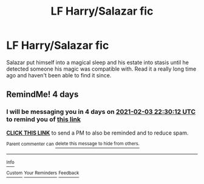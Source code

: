 #+TITLE: LF Harry/Salazar fic

* LF Harry/Salazar fic
:PROPERTIES:
:Author: IAMLORDTHORNE
:Score: 4
:DateUnix: 1612025347.0
:DateShort: 2021-Jan-30
:FlairText: What's That Fic?
:END:
Salazar put himself into a magical sleep and his estate into stasis until he detected someone his magic was compatible with. Read it a really long time ago and haven't been able to find it since.


** RemindMe! 4 days
:PROPERTIES:
:Author: Don_Floo
:Score: 0
:DateUnix: 1612045812.0
:DateShort: 2021-Jan-31
:END:

*** I will be messaging you in 4 days on [[http://www.wolframalpha.com/input/?i=2021-02-03%2022:30:12%20UTC%20To%20Local%20Time][*2021-02-03 22:30:12 UTC*]] to remind you of [[https://np.reddit.com/r/HPfanfiction/comments/l8pqc4/lf_harrysalazar_fic/glez7u4/?context=3][*this link*]]

[[https://np.reddit.com/message/compose/?to=RemindMeBot&subject=Reminder&message=%5Bhttps%3A%2F%2Fwww.reddit.com%2Fr%2FHPfanfiction%2Fcomments%2Fl8pqc4%2Flf_harrysalazar_fic%2Fglez7u4%2F%5D%0A%0ARemindMe%21%202021-02-03%2022%3A30%3A12%20UTC][*CLICK THIS LINK*]] to send a PM to also be reminded and to reduce spam.

^{Parent commenter can} [[https://np.reddit.com/message/compose/?to=RemindMeBot&subject=Delete%20Comment&message=Delete%21%20l8pqc4][^{delete this message to hide from others.}]]

--------------

[[https://np.reddit.com/r/RemindMeBot/comments/e1bko7/remindmebot_info_v21/][^{Info}]]

[[https://np.reddit.com/message/compose/?to=RemindMeBot&subject=Reminder&message=%5BLink%20or%20message%20inside%20square%20brackets%5D%0A%0ARemindMe%21%20Time%20period%20here][^{Custom}]]
[[https://np.reddit.com/message/compose/?to=RemindMeBot&subject=List%20Of%20Reminders&message=MyReminders%21][^{Your Reminders}]]
[[https://np.reddit.com/message/compose/?to=Watchful1&subject=RemindMeBot%20Feedback][^{Feedback}]]
:PROPERTIES:
:Author: RemindMeBot
:Score: 0
:DateUnix: 1612045861.0
:DateShort: 2021-Jan-31
:END:

